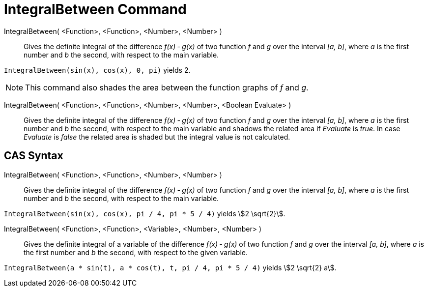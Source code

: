 = IntegralBetween Command
:page-en: commands/IntegralBetween
ifdef::env-github[:imagesdir: /en/modules/ROOT/assets/images]

IntegralBetween( <Function>, <Function>, <Number>, <Number> )::
  Gives the definite integral of the difference _f(x) ‐ g(x)_ of two function _f_ and _g_ over the interval _[a, b]_,
  where _a_ is the first number and _b_ the second, with respect to the main variable.

[EXAMPLE]
====

`++IntegralBetween(sin(x), cos(x), 0, pi)++` yields 2.

====

[NOTE]
====

This command also shades the area between the function graphs of _f_ and _g_.

====

IntegralBetween( <Function>, <Function>, <Number>, <Number>, <Boolean Evaluate> )::

Gives the definite integral of the difference _f(x) ‐ g(x)_ of two function _f_ and _g_ over the interval _[a, b]_,
where _a_ is the first number and _b_ the second, with respect to the main variable and shadows the related area if
_Evaluate_ is _true_. In case _Evaluate_ is _false_ the related area is shaded but the integral value is not calculated.


== CAS Syntax

IntegralBetween( <Function>, <Function>, <Number>, <Number> )::
  Gives the definite integral of the difference _f(x) ‐ g(x)_ of two function _f_ and _g_ over the interval _[a, b]_,
  where _a_ is the first number and _b_ the second, with respect to the main variable.

[EXAMPLE]
====

`++IntegralBetween(sin(x), cos(x), pi / 4, pi * 5 / 4)++` yields stem:[2 \sqrt{2}].

====

IntegralBetween( <Function>, <Function>, <Variable>, <Number>, <Number> )::
  Gives the definite integral of a variable of the difference _f(x) ‐ g(x)_ of two function _f_ and _g_ over the
  interval _[a, b]_, where _a_ is the first number and _b_ the second, with respect to the given variable.

[EXAMPLE]
====

`++IntegralBetween(a * sin(t), a * cos(t), t, pi / 4, pi * 5 / 4)++` yields stem:[2 \sqrt{2} a].

====
